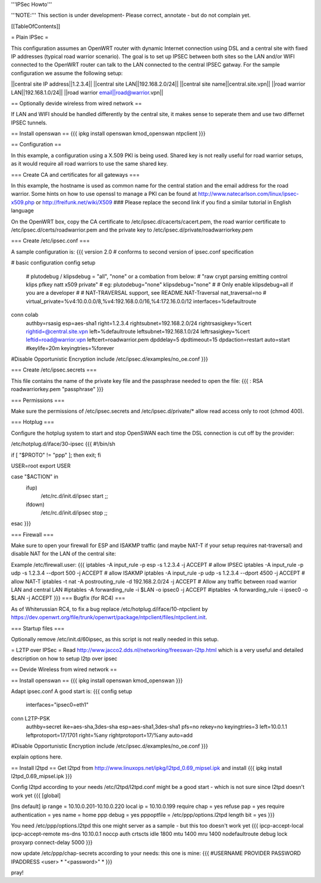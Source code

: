'''IPSec Howto'''

'''NOTE:''' This section is under development- Please correct, annotate - but do not complain yet.


[[TableOfContents]]


= Plain IPSec =

This configuration assumes an OpenWRT router with dynamic Internet connection using DSL and a central site with fixed IP addresses (typical road warrior scenario). The goal is to set up IPSEC between both sites so the LAN and/or WIFI connected to the OpenWRT router can talk to the LAN connected to the central IPSEC gatway. For the sample configuration we assume the following setup:

||central site IP address||1.2.3.4||
||central site LAN||192.168.2.0/24||
||central site name||central.site.vpn||
||road warrior LAN||192.168.1.0/24||
||road warrior email||road@warrior.vpn||

== Optionally devide wireless from wired network ==

If LAN and WIFI should be handled differently by the central site, it makes sense to seperate them and use two differnet IPSEC tunnels.

== Install openswan ==
{{{
ipkg install openswan kmod_openswan ntpclient
}}}

== Configuration ==

In this example, a configuration using a X.509 PKI is being used. Shared key is not really useful for road warrior setups, as it would require all road warriors to use the same shared key.

=== Create CA and certificates for all gateways ===

In this example, the hostname is used as common name for the central station and the email address for the road warrior. Some hints on how to use openssl to manage a PKI can be found at http://www.natecarlson.com/linux/ipsec-x509.php or http://freifunk.net/wiki/X509
### Please replace the second link if you find a similar tutorial in English language

On the OpenWRT box, copy the CA certificate to /etc/ipsec.d/cacerts/cacert.pem, the road warrior certificate to /etc/ipsec.d/certs/roadwarrior.pem and the private key to /etc/ipsec.d/private/roadwarriorkey.pem

=== Create /etc/ipsec.conf ===

A sample configuration is:
{{{
version 2.0     # conforms to second version of ipsec.conf specification

# basic configuration
config setup
        # plutodebug / klipsdebug = "all", "none" or a combation from below:
        # "raw crypt parsing emitting control klips pfkey natt x509 private"
        # eg:
        plutodebug="none"
        klipsdebug="none"
        #
        # Only enable klipsdebug=all if you are a developer
        #
        # NAT-TRAVERSAL support, see README.NAT-Traversal
        nat_traversal=no
        # virtual_private=%v4:10.0.0.0/8,%v4:192.168.0.0/16,%4:172.16.0.0/12
        interfaces=%defaultroute

conn colab
        authby=rsasig
        esp=aes-sha1
        right=1.2.3.4
        rightsubnet=192.168.2.0/24
        rightrsasigkey=%cert
        rightid=@central.site.vpn
        left=%defaultroute
        leftsubnet=192.168.1.0/24
        leftrsasigkey=%cert
        leftid=road@warrior.vpn
        leftcert=roadwarrior.pem
        dpddelay=5
        dpdtimeout=15
        dpdaction=restart
        auto=start
        #keylife=20m
        keyingtries=%forever

#Disable Opportunistic Encryption
include /etc/ipsec.d/examples/no_oe.conf
}}}

=== Create /etc/ipsec.secrets ===

This file contains the name of the private key file and the passphrase needed to open the file:
{{{
: RSA roadwarriorkey.pem "passphrase"
}}}

=== Permissions ===

Make sure the permissions of /etc/ipsec.secrets and /etc/ipsec.d/private/* allow read access only to root (chmod 400).

=== Hotplug ===

Configure the hotplug system to start and stop OpenSWAN each time the DSL connection is cut off by the provider:

/etc/hotplug.d/iface/30-ipsec
{{{
#!/bin/sh

if [ "$PROTO" != "ppp" ]; then exit; fi

USER=root
export USER

case "$ACTION" in
        ifup)
                /etc/rc.d/init.d/ipsec start
                ;;
        ifdown)
                /etc/rc.d/init.d/ipsec stop
                ;;
esac
}}}

=== Firewall ===

Make sure to open your firewall for ESP and ISAKMP traffic (and maybe NAT-T if your setup requires nat-traversal) and disable NAT for
the LAN of the central site:

Example /etc/firewall.user:
{{{
iptables -A input_rule -p esp -s 1.2.3.4              -j ACCEPT  # allow IPSEC
iptables -A input_rule -p udp -s 1.2.3.4 --dport 500  -j ACCEPT  # allow ISAKMP
iptables -A input_rule -p udp -s 1.2.3.4 --dport 4500 -j ACCEPT  # allow NAT-T
iptables -t nat -A postrouting_rule -d 192.168.2.0/24 -j ACCEPT
# Allow any traffic between road warrior LAN and central LAN
#iptables -A forwarding_rule -i $LAN -o ipsec0 -j ACCEPT
#iptables -A forwarding_rule -i ipsec0 -o $LAN -j ACCEPT
}}}
=== Bugfix (for RC4) ===

As of Whiterussian RC4, to fix a bug replace /etc/hotplug.d/iface/10-ntpclient by https://dev.openwrt.org/file/trunk/openwrt/package/ntpclient/files/ntpclient.init.

=== Startup files ===

Optionally remove /etc/init.d/60ipsec, as this script is not really needed in this setup.

= L2TP over IPSec =
Read http://www.jacco2.dds.nl/networking/freeswan-l2tp.html which is a very useful and detailed description on how to setup l2tp over ipsec

== Devide Wireless from wired network ==

== Install openswan ==
{{{
ipkg install openswan kmod_openswan
}}}

Adapt ipsec.conf
A good start is:
{{{
config setup
        interfaces="ipsec0=eth1"

conn L2TP-PSK
        authby=secret
        ike=aes-sha,3des-sha
        esp=aes-sha1,3des-sha1
        pfs=no
        rekey=no
        keyingtries=3
        left=10.0.1.1
        leftprotoport=17/1701
        right=%any
        rightprotoport=17/%any
        auto=add

#Disable Opportunistic Encryption
include /etc/ipsec.d/examples/no_oe.conf
}}}

explain options here.


== Install l2tpd ==
Get l2tpd from http://www.linuxops.net/ipkg/l2tpd_0.69_mipsel.ipk and install
{{{
ipkg install l2tpd_0.69_mipsel.ipk
}}}

Config l2tpd according to your needs
/etc/l2tpd/l2tpd.conf might be a good start - which is not sure since l2tpd doesn't work yet
{{{
[global]

[lns default]
ip range = 10.10.0.201-10.10.0.220
local ip = 10.10.0.199
require chap = yes
refuse pap = yes
require authentication = yes
name = home
ppp debug = yes
pppoptfile = /etc/ppp/options.l2tpd
length bit = yes
}}}

You need /etc/ppp/options.l2tpd
this one might server as a sample - but this too doesn't work yet
{{{
ipcp-accept-local
ipcp-accept-remote
ms-dns 10.10.0.1
noccp
auth
crtscts
idle 1800
mtu 1400
mru 1400
nodefaultroute
debug
lock
proxyarp
connect-delay 5000
}}}

now update /etc/ppp/chap-secrets according to your needs:
this one is mine:
{{{
#USERNAME  PROVIDER  PASSWORD  IPADDRESS
<user>     *         "<password>" *
}}}


pray!
